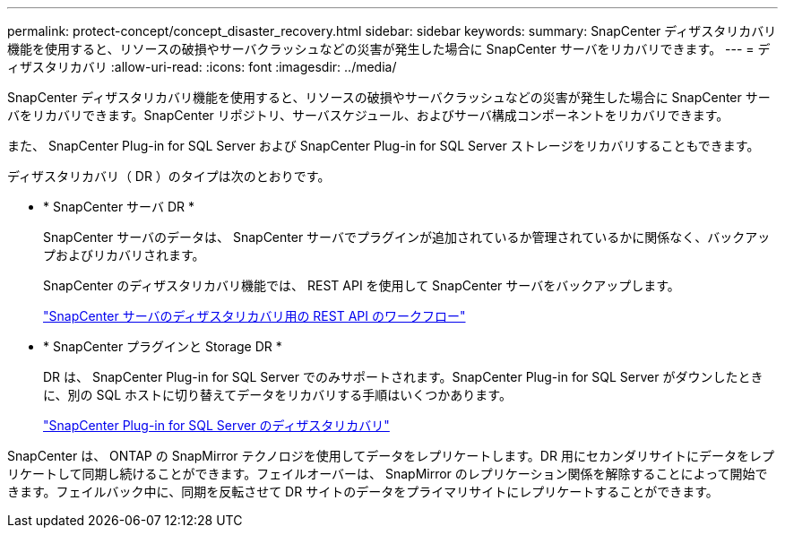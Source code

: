 ---
permalink: protect-concept/concept_disaster_recovery.html 
sidebar: sidebar 
keywords:  
summary: SnapCenter ディザスタリカバリ機能を使用すると、リソースの破損やサーバクラッシュなどの災害が発生した場合に SnapCenter サーバをリカバリできます。 
---
= ディザスタリカバリ
:allow-uri-read: 
:icons: font
:imagesdir: ../media/


[role="lead"]
SnapCenter ディザスタリカバリ機能を使用すると、リソースの破損やサーバクラッシュなどの災害が発生した場合に SnapCenter サーバをリカバリできます。SnapCenter リポジトリ、サーバスケジュール、およびサーバ構成コンポーネントをリカバリできます。

また、 SnapCenter Plug-in for SQL Server および SnapCenter Plug-in for SQL Server ストレージをリカバリすることもできます。

ディザスタリカバリ（ DR ）のタイプは次のとおりです。

* * SnapCenter サーバ DR *
+
SnapCenter サーバのデータは、 SnapCenter サーバでプラグインが追加されているか管理されているかに関係なく、バックアップおよびリカバリされます。

+
SnapCenter のディザスタリカバリ機能では、 REST API を使用して SnapCenter サーバをバックアップします。

+
link:../sc-automation/rest_api_workflows_disaster_recovery_of_snapcenter_server.html["SnapCenter サーバのディザスタリカバリ用の REST API のワークフロー"]

* * SnapCenter プラグインと Storage DR *
+
DR は、 SnapCenter Plug-in for SQL Server でのみサポートされます。SnapCenter Plug-in for SQL Server がダウンしたときに、別の SQL ホストに切り替えてデータをリカバリする手順はいくつかあります。

+
link:../protect-scsql/task_disaster_recovery_scsql.html["SnapCenter Plug-in for SQL Server のディザスタリカバリ"]



SnapCenter は、 ONTAP の SnapMirror テクノロジを使用してデータをレプリケートします。DR 用にセカンダリサイトにデータをレプリケートして同期し続けることができます。フェイルオーバーは、 SnapMirror のレプリケーション関係を解除することによって開始できます。フェイルバック中に、同期を反転させて DR サイトのデータをプライマリサイトにレプリケートすることができます。
